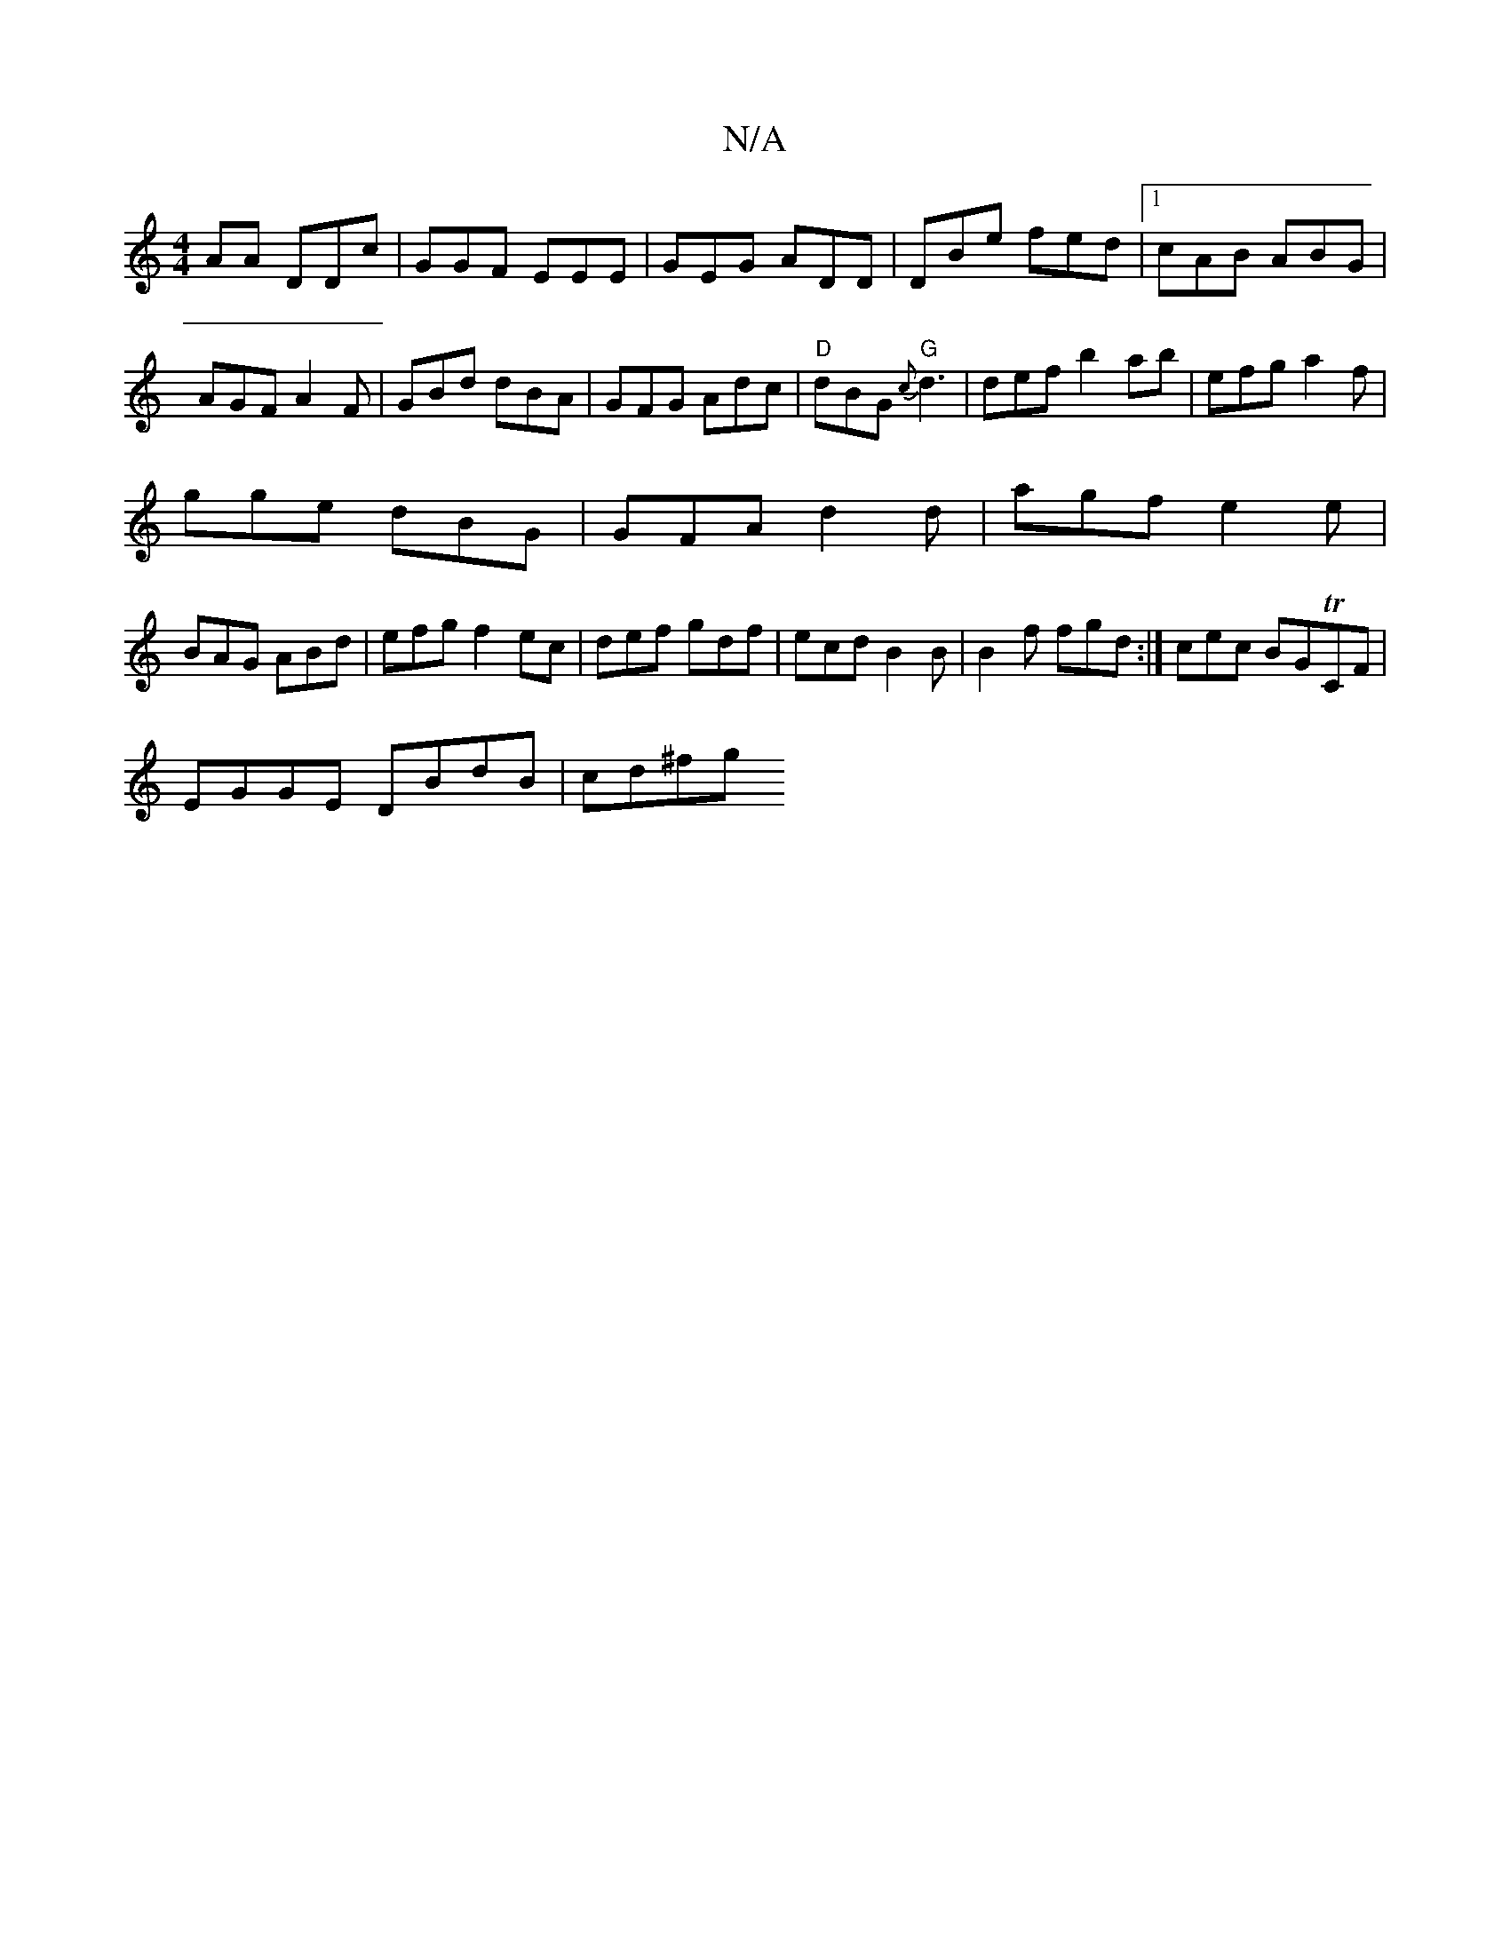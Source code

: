 X:1
T:N/A
M:4/4
R:N/A
K:Cmajor
AA DDc|GGF EEE|GEG ADD|DBe fed|1 cAB ABG|AGF A2F|GBd dBA|GFG Adc | "D"dBG "G"{c}d3|def t b2 ab|efg a2f|
gge dBG|GFA d2 d|agf e2e|
BAG ABd|efg f2ec|def gdf|ecd B2B|B2f fgd :|cec BGTCF|
EGGE DBdB|cd^fg 